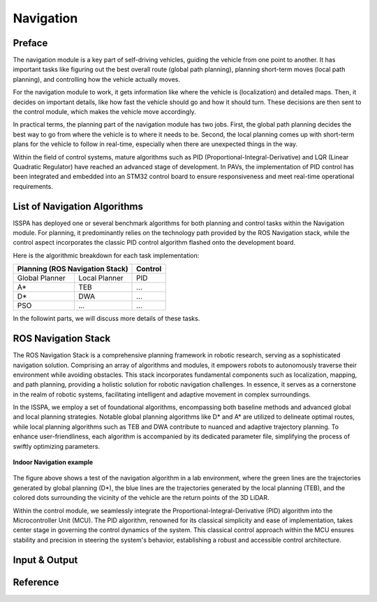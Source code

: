 **Navigation**
======================

.. meta::
   :description lang=en: Automate building, version=0.1, and hosting of your technical documentation continuously on Read the Docs.

.. raw:: html

    <a style="display: none;" rel="me" href="https://fosstodon.org/@readthedocs">Mastodon</a>

**Preface**
-----------

The navigation module is a key part of self-driving vehicles, guiding the vehicle from one point to another. It has 
important tasks like figuring out the best overall route (global path planning), planning short-term moves (local path planning), 
and controlling how the vehicle actually moves.

For the navigation module to work, it gets information like where the vehicle is (localization) and detailed maps. Then, it 
decides on important details, like how fast the vehicle should go and how it should turn. These decisions are then sent to the 
control module, which makes the vehicle move accordingly.

In practical terms, the planning part of the navigation module has two jobs. First, the global path planning decides the 
best way to go from where the vehicle is to where it needs to be. Second, the local planning comes up with short-term plans 
for the vehicle to follow in real-time, especially when there are unexpected things in the way. 

Within the field of control systems, mature algorithms such as PID (Proportional-Integral-Derivative) and LQR (Linear Quadratic Regulator) 
have reached an advanced stage of development. In PAVs, the implementation of PID control has been integrated and embedded into an STM32 
control board to ensure responsiveness and meet real-time operational requirements.


**List of Navigation  Algorithms**
-----------------------------------

ISSPA has deployed one or several benchmark algorithms for both planning and control tasks within the Navigation module. 
For planning, it predominantly relies on the technology path provided by the ROS Navigation stack, 
while the control aspect incorporates the classic PID control algorithm flashed onto the development board.

Here is the algorithmic breakdown for each task implementation:


+----------------------+----------------------+----------------+
|      Planning (ROS Navigation Stack)        |     Control    |
+======================+======================+================+
|     Global Planner   |     Local Planner    |       PID      |
+----------------------+----------------------+----------------+
|          A*          |         TEB          |       ...      |
+----------------------+----------------------+----------------+
|          D*          |         DWA          |       ...      |
+----------------------+----------------------+----------------+
|          PSO         |         ...          |       ...      |
+----------------------+----------------------+----------------+

In the followint parts, we will discuss more details of these tasks.


**ROS Navigation Stack**
------------------------

The ROS Navigation Stack is a comprehensive planning framework in robotic research, serving as a sophisticated navigation solution. 
Comprising an array of algorithms and modules, it empowers robots to autonomously traverse their environment while avoiding obstacles. 
This stack incorporates fundamental components such as localization, mapping, and path planning, providing a holistic solution for 
robotic navigation challenges. In essence, it serves as a cornerstone in the realm of robotic systems, facilitating intelligent 
and adaptive movement in complex surroundings.

In the ISSPA, we employ a set of foundational algorithms, encompassing both baseline methods and advanced global and 
local planning strategies. Notable global planning algorithms like D* and A* are utilized to delineate optimal routes, 
while local planning algorithms such as TEB and DWA contribute to nuanced and adaptive trajectory planning. To enhance user-friendliness, 
each algorithm is accompanied by its dedicated parameter file, simplifying the process of swiftly optimizing parameters.

.. figure:: ../imgs/indoor_navigation_demo.png
   :alt: Indoor Navigation example
   :align: center
   :scale: 50%

   **Indoor Navigation example**

The figure above shows a test of the navigation algorithm in a lab environment, where the green lines are the trajectories generated by 
global planning (D*), the blue lines are the trajectories generated by the local planning (TEB), and the colored dots surrounding 
the vicinity of the vehicle are the return points of the 3D LiDAR.

Within the control module, we seamlessly integrate the Proportional-Integral-Derivative (PID) algorithm into the Microcontroller Unit (MCU). 
The PID algorithm, renowned for its classical simplicity and ease of implementation, takes center stage in governing the control dynamics 
of the system. This classical control approach within the MCU ensures stability and precision in steering the system's behavior, establishing 
a robust and accessible control architecture.


**Input & Output**
------------------


**Reference**
--------------